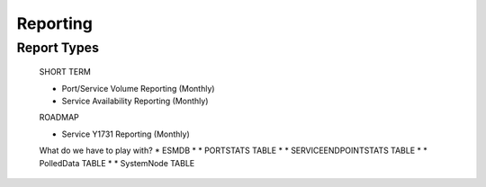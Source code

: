 Reporting
=========

Report Types
------------

  SHORT TERM

  * Port/Service Volume Reporting (Monthly)
  * Service Availability Reporting (Monthly)

  ROADMAP

  * Service Y1731 Reporting (Monthly)

  What do we have to play with?
  * ESMDB
  * * PORTSTATS TABLE
  * * SERVICEENDPOINTSTATS TABLE
  * * PolledData TABLE
  * * SystemNode TABLE
